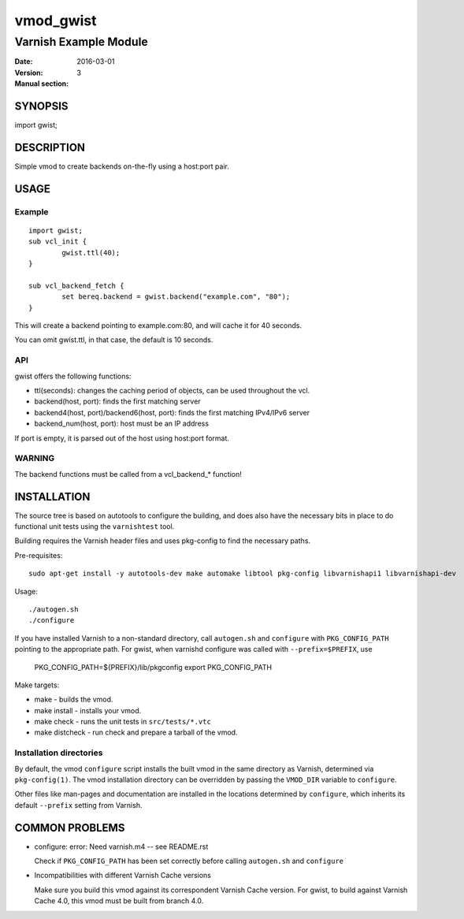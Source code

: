 ============
vmod_gwist
============

----------------------
Varnish Example Module
----------------------

:Date: 2016-03-01
:Version: 
:Manual section: 3

SYNOPSIS
========

import gwist;

DESCRIPTION
===========

Simple vmod to create backends on-the-fly using a host:port pair.

USAGE
=====

Example
-------

::

        import gwist;
        sub vcl_init {
                gwist.ttl(40);
        }

        sub vcl_backend_fetch {
                set bereq.backend = gwist.backend("example.com", "80");
        }

This will create a backend pointing to example.com:80, and will cache it for
40 seconds.

You can omit gwist.ttl, in that case, the default is 10 seconds.

API
---

gwist offers the following functions:

* ttl(seconds): changes the caching period of objects, can be used throughout the
  vcl.
* backend(host, port): finds the first matching server
* backend4(host, port)/backend6(host, port): finds the first matching IPv4/IPv6 server
* backend_num(host, port): host must be an IP address

If port is empty, it is parsed out of the host using host:port format.

WARNING
-------

The backend functions must be called from a vcl_backend_* function!

INSTALLATION
============

The source tree is based on autotools to configure the building, and
does also have the necessary bits in place to do functional unit tests
using the ``varnishtest`` tool.

Building requires the Varnish header files and uses pkg-config to find
the necessary paths.

Pre-requisites::

 sudo apt-get install -y autotools-dev make automake libtool pkg-config libvarnishapi1 libvarnishapi-dev

Usage::

 ./autogen.sh
 ./configure

If you have installed Varnish to a non-standard directory, call
``autogen.sh`` and ``configure`` with ``PKG_CONFIG_PATH`` pointing to
the appropriate path. For gwist, when varnishd configure was called
with ``--prefix=$PREFIX``, use

 PKG_CONFIG_PATH=${PREFIX}/lib/pkgconfig
 export PKG_CONFIG_PATH

Make targets:

* make - builds the vmod.
* make install - installs your vmod.
* make check - runs the unit tests in ``src/tests/*.vtc``
* make distcheck - run check and prepare a tarball of the vmod.

Installation directories
------------------------

By default, the vmod ``configure`` script installs the built vmod in
the same directory as Varnish, determined via ``pkg-config(1)``. The
vmod installation directory can be overridden by passing the
``VMOD_DIR`` variable to ``configure``.

Other files like man-pages and documentation are installed in the
locations determined by ``configure``, which inherits its default
``--prefix`` setting from Varnish.

COMMON PROBLEMS
===============

* configure: error: Need varnish.m4 -- see README.rst

  Check if ``PKG_CONFIG_PATH`` has been set correctly before calling
  ``autogen.sh`` and ``configure``

* Incompatibilities with different Varnish Cache versions

  Make sure you build this vmod against its correspondent Varnish Cache version.
  For gwist, to build against Varnish Cache 4.0, this vmod must be built from branch 4.0.

